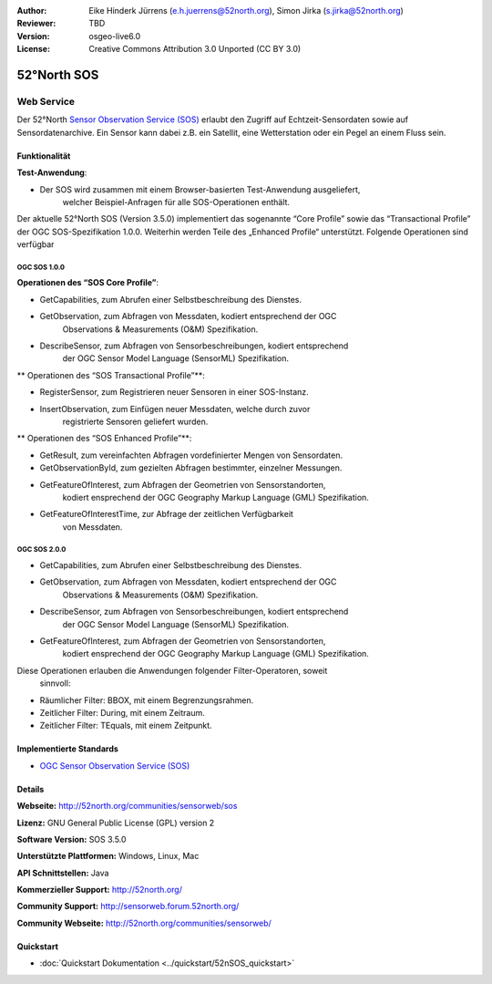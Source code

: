 :Author: Eike Hinderk Jürrens (e.h.juerrens@52north.org), Simon Jirka (s.jirka@52north.org)
:Reviewer: TBD
:Version: osgeo-live6.0
:License: Creative Commons Attribution 3.0 Unported (CC BY 3.0)

.. image:: ../../images/project_logos/logo_52North_160.png
  :scale: 100 %
  :alt: project logo
  :align: right
  :target: http://52north.org/sos


52°North SOS
================================================================================

Web Service
~~~~~~~~~~~~~~~~~~~~~~~~~~~~~~~~~~~~~~~~~~~~~~~~~~~~~~~~~~~~~~~~~~~~~~~~~~~~~~~~

Der 52°North `Sensor Observation Service (SOS) <../standards/sos_overview.html>`_ 
erlaubt den Zugriff auf Echtzeit-Sensordaten sowie auf Sensordatenarchive. 
Ein Sensor kann dabei z.B. ein Satellit, eine Wetterstation oder ein Pegel an 
einem Fluss sein.

.. image:: ../../images/screenshots/1024x768/52n_sos_test_client_v1.0.0_GetCapabilities.png
  :scale: 100 %
  :alt: screenshot of 52°North SOS test client version 1.0.0
  :align: right

Funktionalität
--------------------------------------------------------------------------------

**Test-Anwendung**:

* Der SOS wird zusammen mit einem Browser-basierten Test-Anwendung ausgeliefert,
		welcher Beispiel-Anfragen für alle SOS-Operationen enthält.
		
Der aktuelle 52°North SOS (Version 3.5.0) implementiert das sogenannte 
“Core Profile” sowie das “Transactional Profile” der OGC SOS-Spezifikation 
1.0.0. Weiterhin werden Teile des „Enhanced Profile“ unterstützt. Folgende 
Operationen sind verfügbar

OGC SOS 1.0.0
^^^^^^^^^^^^^^^^^^^^^^^^^^^^^^^^^^^^^^^^^^^^^^^^^^^^^^^^^^^^^^^^^^^^^^^^^^^^^^^^
**Operationen des “SOS Core Profile”**:

* GetCapabilities, zum Abrufen einer Selbstbeschreibung des Dienstes.
* GetObservation, zum Abfragen von Messdaten, kodiert entsprechend der OGC 
		Observations & Measurements (O&M) Spezifikation.
* DescribeSensor, zum Abfragen von Sensorbeschreibungen, kodiert entsprechend 
		der OGC Sensor Model Language (SensorML) Spezifikation.

** Operationen des “SOS Transactional Profile”**:

* RegisterSensor, zum Registrieren neuer Sensoren in einer SOS-Instanz.
* InsertObservation, zum Einfügen neuer Messdaten, welche durch zuvor 
		registrierte Sensoren geliefert wurden.

** Operationen des “SOS Enhanced Profile”**:

* GetResult, zum vereinfachten Abfragen vordefinierter Mengen von Sensordaten.
* GetObservationById, zum gezielten Abfragen bestimmter, einzelner Messungen.
* GetFeatureOfInterest, zum Abfragen der Geometrien von Sensorstandorten, 
		kodiert ensprechend der OGC Geography Markup Language (GML) 
		Spezifikation.
* GetFeatureOfInterestTime, zur Abfrage der zeitlichen Verfügbarkeit 
		von Messdaten.

OGC SOS 2.0.0
^^^^^^^^^^^^^^^^^^^^^^^^^^^^^^^^^^^^^^^^^^^^^^^^^^^^^^^^^^^^^^^^^^^^^^^^^^^^^^^^

* GetCapabilities, zum Abrufen einer Selbstbeschreibung des Dienstes.
* GetObservation, zum Abfragen von Messdaten, kodiert entsprechend der OGC 
		Observations & Measurements (O&M) Spezifikation.
* DescribeSensor, zum Abfragen von Sensorbeschreibungen, kodiert entsprechend 
		der OGC Sensor Model Language (SensorML) Spezifikation.
* GetFeatureOfInterest, zum Abfragen der Geometrien von Sensorstandorten, 
		kodiert ensprechend der OGC Geography Markup Language (GML) 
		Spezifikation.

Diese Operationen erlauben die Anwendungen folgender Filter-Operatoren, soweit 
		sinnvoll:

* Räumlicher Filter: BBOX, mit einem Begrenzungsrahmen.
* Zeitlicher Filter: During, mit einem Zeitraum.
* Zeitlicher Filter: TEquals, mit einem Zeitpunkt.

Implementierte Standards
--------------------------------------------------------------------------------

* `OGC Sensor Observation Service (SOS) <http://www.ogcnetwork.net/SOS>`_

Details
--------------------------------------------------------------------------------

**Webseite:** http://52north.org/communities/sensorweb/sos

**Lizenz:** GNU General Public License (GPL) version 2

**Software Version:** SOS 3.5.0

**Unterstützte Plattformen:** Windows, Linux, Mac

**API Schnittstellen:** Java

**Kommerzieller Support:** http://52north.org/

**Community Support:** http://sensorweb.forum.52north.org/

**Community Webseite:** http://52north.org/communities/sensorweb/

Quickstart
--------------------------------------------------------------------------------

* :doc:`Quickstart Dokumentation <../quickstart/52nSOS_quickstart>`
